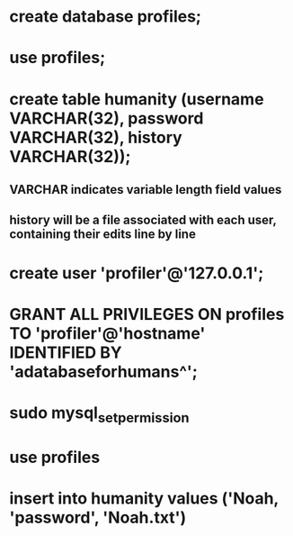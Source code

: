* create database profiles;
* use profiles;
* create table humanity (username VARCHAR(32), password VARCHAR(32), history VARCHAR(32));
** VARCHAR indicates variable length field values
** history will be a file associated with each user, containing their edits line by line
* create user 'profiler'@'127.0.0.1';
* GRANT ALL PRIVILEGES ON profiles TO 'profiler'@'hostname' IDENTIFIED BY 'adatabaseforhumans^';
* sudo mysql_setpermission
* use profiles
* insert into humanity values ('Noah, 'password', 'Noah.txt')
* 
